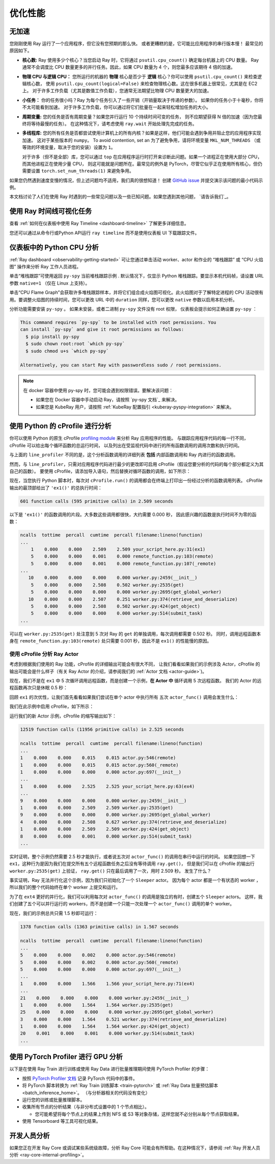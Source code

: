 .. _observability-optimize-performance:

优化性能
======================

无加速
----------

您刚刚使用 Ray 运行了一个应用程序，但它没有您预期的那么快。
或者更糟糕的是，它可能比应用程序的串行版本慢！
最常见的原因如下。

- **核心数:** Ray 使用多少个核心？当您启动 Ray 时，它将通过 ``psutil.cpu_count()`` 确定每台机器上的 CPU 数量。
  Ray 通常不会调度比 CPU 数量更多的并行任务。因此，如果 CPU 数量为 4 个，则您最多应该期待 4 倍的加速。

- **物理 CPU 与逻辑 CPU：** 您所运行的机器的
  **物理** 核心是否少于 **逻辑** 核心？你可以使用  ``psutil.cpu_count()`` 来检查逻辑核心数，
  使用 ``psutil.cpu_count(logical=False)`` 来检查物理核心数。这在很多机器上很常见，尤其是在 EC2 上。
  对于许多工作负载（尤其是数值工作负载），您通常无法期望比物理 CPU 数量更大的加速。

- **小任务：** 你的任务很小吗？Ray 为每个任务引入了一些开销（开销量取决于传递的参数）。
  如果你的任务小于十毫秒，你将不太可能看到加速。
  对于许多工作负载，你可以通过将它们批量在一起来轻松增加任务的大小。

- **周期变量:** 您的任务是否有周期变量？如果您并行运行 10 个持续时间可变的任务，
  则不应期望获得 N 倍的加速（因为您最终将等待最慢的任务）。
  在这种情况下，请考虑使用 ``ray.wait`` 开始处理先完成的任务。

- **多线程库:** 您的所有任务是否都尝试使用计算机上的所有内核？如果是这样，他们可能会遇到争用并阻止您的应用程序实现加速。
  这对于某些版本的 ``numpy``。 To avoid contention, set an
  为了避免争用，请将环境变量 ``MKL_NUM_THREADS`` （或等效的环境变量，取决于您的安装）设置为 ``1``。

  对于许多（但不是全部）库，您可以通过 ``top``
  在应用程序运行时打开来诊断此问题。如果一个进程正在使用大部分 CPU，而其他进程正在使用少量 CPU，
  则这可能就是问题所在。最常见的例外是 PyTorch，尽管它似乎正在使用所有核心，但仍需要设置
  ``torch.set_num_threads(1)`` 来避免争用。

如果您仍然遇到速度变慢的情况，但上述问题均不适用，我们真的很想知道！
创建 `GitHub issue`_ 并提交演示该问题的最小代码示例。

.. _`Github issue`: https://github.com/ray-project/ray/issues

本文档讨论了人们在使用 Ray 时遇到的一些常见问题以及一些已知问题。如果您遇到其他问题， `请告诉我们`_。

.. _`let us know`: https://github.com/ray-project/ray/issues

.. _ray-core-timeline:

使用 Ray 时间线可视化任务
-------------------------------------
查看 :ref:`如何在仪表板中使用 Ray Timeline <dashboard-timeline>` 了解更多详细信息。

您还可以通过从命令行或Python API运行 ``ray timeline`` 而不是使用仪表板 UI 下载跟踪文件。

.. testcode::

  import ray

  ray.init()

  ray.timeline(filename="timeline.json")


.. _dashboard-profiling:

仪表板中的 Python CPU 分析
-------------------------------------

:ref:`Ray dashboard <observability-getting-started>`  可让您通过单击活动 worker、actor 和作业的 “堆栈跟踪” 或 “CPU 火焰图” 操作来分析 Ray 工作人员进程。

.. image:: /images/profile.png
   :align: center
   :width: 80%

单击“堆栈跟踪”可使用返回 ``py-spy`` 当前堆栈跟踪示例 . 默认情况下，仅显示 Python 堆栈跟踪。要显示本机代码帧，请设置 URL 参数 ``native=1`` （仅在 Linux 上支持）。

.. image:: /images/stack.png
   :align: center
   :width: 60%

单击“CPU Flame Graph”会获取许多堆栈跟踪样本，并将它们组合成火焰图可视化。此火焰图对于了解特定进程的 CPU 活动很有用。要调整火焰图的持续时间，您可以更改 URL 中的 ``duration`` 同样，您可以更改 ``native`` 参数以启用本机分析。

.. image:: /images/flamegraph.png
   :align: center
   :width: 80%

分析功能需要安装 ``py-spy`` 。 如果未安装，或者二进制 ``py-spy`` 文件没有 root 权限，
仪表板会提示如何正确设置 ``py-spy`` ：

.. code-block::

    This command requires `py-spy` to be installed with root permissions. You
    can install `py-spy` and give it root permissions as follows:
      $ pip install py-spy
      $ sudo chown root:root `which py-spy`
      $ sudo chmod u+s `which py-spy`

    Alternatively, you can start Ray with passwordless sudo / root permissions.

.. note::
   在 docker 容器中使用 py-spy 时，您可能会遇到权限错误。要解决该问题：
   
   * 如果您在 Docker 容器中手动启动 Ray，请按照 `py-spy 文档`_ 来解决。
   * 如果您是 KubeRay 用户，请按照 :ref:`KubeRay 配置指引 <kuberay-pyspy-integration>` 来解决。
   
.. _`py-spy documentation`: https://github.com/benfred/py-spy#how-do-i-run-py-spy-in-docker



.. _dashboard-cprofile:

使用 Python 的 cProfile 进行分析
---------------------------------

你可以使用 Python 的原生 cProfile `profiling module`_ 来分析 Ray 应用程序的性能。
与跟踪应用程序代码的每一行不同，cProfile 可以给出每个循环函数的总运行时间，
以及列出在受监视代码中进行的所有函数调用的调用次数和执行时间。

.. _`profiling module`: https://docs.python.org/3/library/profile.html#module-cProfile

与上面的 ``line_profiler`` 不同的是，这个分析函数调用的详细列表
**包括** 内部函数调用和 Ray 内进行的函数调用。

然而，与 ``line_profiler``，只需对应用程序代码进行最少的更改即可启用 cProfile（假设您要分析的代码的每个部分都定义为其自己的函数）。
要使用 cProfile，请添加导入语句，然后替换对循环函数的调用，如下所示：

.. testcode::
  :skipif: True

  import cProfile  # Added import statement

  def ex1():
      list1 = []
      for i in range(5):
          list1.append(ray.get(func.remote()))

  def main():
      ray.init()
      cProfile.run('ex1()')  # Modified call to ex1
      cProfile.run('ex2()')
      cProfile.run('ex3()')

  if __name__ == "__main__":
      main()

现在，当您执行 Python 脚本时，每次对 ``cProfile.run()`` 的调用都会在终端上打印出一份经过分析的函数调用列表。
cProfile 输出的最顶部给出了 ``'ex1()'`` 的总执行时间：

.. code-block:: bash

  601 function calls (595 primitive calls) in 2.509 seconds

以下是 ``'ex1()'`` 的函数调用的片段。大多数这些调用都很快，大约需要 0.000 秒，
因此感兴趣的函数是执行时间不为零的函数：

.. code-block:: bash

  ncalls  tottime  percall  cumtime  percall filename:lineno(function)
  ...
      1    0.000    0.000    2.509    2.509 your_script_here.py:31(ex1)
      5    0.000    0.000    0.001    0.000 remote_function.py:103(remote)
      5    0.000    0.000    0.001    0.000 remote_function.py:107(_remote)
  ...
     10    0.000    0.000    0.000    0.000 worker.py:2459(__init__)
      5    0.000    0.000    2.508    0.502 worker.py:2535(get)
      5    0.000    0.000    0.000    0.000 worker.py:2695(get_global_worker)
     10    0.000    0.000    2.507    0.251 worker.py:374(retrieve_and_deserialize)
      5    0.000    0.000    2.508    0.502 worker.py:424(get_object)
      5    0.000    0.000    0.000    0.000 worker.py:514(submit_task)
  ...

可以在 ``worker.py:2535(get)`` 处注意到 5 次对 Ray 的 ``get`` 的单独调用，每次调用都需要 0.502 秒。
同时，调用远程函数本身在 ``remote_function.py:103(remote)`` 处只需要 0.001 秒，因此不是 ``ex1()`` 的性能慢的原因。


使用 cProfile 分析 Ray Actor
~~~~~~~~~~~~~~~~~~~~~~~~~~~~~~~~~~

考虑到根据我们使用的 Ray 功能，cProfile 的详细输出可能会有很大不同，
让我们看看如果我们的示例涉及 Actor，cProfile 的输出可能会是什么样子（有关 Ray Actor 的介绍，请参阅我们的
:ref:`Actor 文档 <actor-guide>`)。

现在，我们不是在 ``ex1`` 中 5 次循环调用远程函数，而是创建一个示例，**在 Actor 中** 循环调用 5 次远程函数。
我们的 Actor 的远程函数再次只是休眠 0.5 秒：

.. testcode::

  # Our actor
  @ray.remote
  class Sleeper:
      def __init__(self):
          self.sleepValue = 0.5

      # Equivalent to func(), but defined within an actor
      def actor_func(self):
          time.sleep(self.sleepValue)

回顾 ``ex1`` 的次优性，让我们首先看看如果我们尝试在单个 actor 中执行所有 五次 ``actor_func()`` 调用会发生什么：

.. testcode::

  def ex4():
      # This is suboptimal in Ray, and should only be used for the sake of this example
      actor_example = Sleeper.remote()

      five_results = []
      for i in range(5):
          five_results.append(actor_example.actor_func.remote())

      # Wait until the end to call ray.get()
      ray.get(five_results)

我们在此示例中启用 cProfile，如下所示：

.. testcode::
  :skipif: True

  def main():
      ray.init()
      cProfile.run('ex4()')

  if __name__ == "__main__":
      main()

运行我们的新 Actor 示例，cProfile 的缩写输出如下：

.. code-block:: bash

  12519 function calls (11956 primitive calls) in 2.525 seconds

  ncalls  tottime  percall  cumtime  percall filename:lineno(function)
  ...
  1    0.000    0.000    0.015    0.015 actor.py:546(remote)
  1    0.000    0.000    0.015    0.015 actor.py:560(_remote)
  1    0.000    0.000    0.000    0.000 actor.py:697(__init__)
  ...
  1    0.000    0.000    2.525    2.525 your_script_here.py:63(ex4)
  ...
  9    0.000    0.000    0.000    0.000 worker.py:2459(__init__)
  1    0.000    0.000    2.509    2.509 worker.py:2535(get)
  9    0.000    0.000    0.000    0.000 worker.py:2695(get_global_worker)
  4    0.000    0.000    2.508    0.627 worker.py:374(retrieve_and_deserialize)
  1    0.000    0.000    2.509    2.509 worker.py:424(get_object)
  8    0.000    0.000    0.001    0.000 worker.py:514(submit_task)
  ...

实时证明，整个示例仍然需要 2.5 秒才能执行，或者说五次对 ``actor_func()`` 的调用在串行中运行的时间。
如果您回想一下 ``ex1``，这种行为是因为我们在提交所有五个远程函数任务之后没有等待调用 ``ray.get()``，
但是我们可以在 cProfile 的输出行 ``worker.py:2535(get)`` 上验证， ``ray.get()`` 只在最后调用了一次，用时 2.509 秒。
发生了什么？

事实证明，Ray 无法并行化这个示例，因为我们只初始化了一个 ``Sleeper`` actor。
因为每个 actor 都是一个有状态的 worker ，所以我们的整个代码始终在单个 worker 上提交和运行。

为了在 ``ext4`` 更好的并行化，我们可以利用每次对 ``actor_func()`` 的调用是独立的有时，创建五个 ``Sleeper`` actors。
这样，我们创建了五个可以并行运行的 workers，而不是创建一个只能一次处理一个 ``actor_func()`` 调用的单个 worker。

.. testcode::

  def ex4():
      # Modified to create five separate Sleepers
      five_actors = [Sleeper.remote() for i in range(5)]

      # Each call to actor_func now goes to a different Sleeper
      five_results = []
      for actor_example in five_actors:
          five_results.append(actor_example.actor_func.remote())

      ray.get(five_results)

现在，我们的示例总共只需 1.5 秒即可运行：

.. code-block:: bash

  1378 function calls (1363 primitive calls) in 1.567 seconds

  ncalls  tottime  percall  cumtime  percall filename:lineno(function)
  ...
  5    0.000    0.000    0.002    0.000 actor.py:546(remote)
  5    0.000    0.000    0.002    0.000 actor.py:560(_remote)
  5    0.000    0.000    0.000    0.000 actor.py:697(__init__)
  ...
  1    0.000    0.000    1.566    1.566 your_script_here.py:71(ex4)
  ...
  21    0.000    0.000    0.000    0.000 worker.py:2459(__init__)
  1    0.000    0.000    1.564    1.564 worker.py:2535(get)
  25    0.000    0.000    0.000    0.000 worker.py:2695(get_global_worker)
  3    0.000    0.000    1.564    0.521 worker.py:374(retrieve_and_deserialize)
  1    0.000    0.000    1.564    1.564 worker.py:424(get_object)
  20    0.001    0.000    0.001    0.000 worker.py:514(submit_task)
  ...


.. _performance-debugging-gpu-profiling:

使用 PyTorch Profiler 进行 GPU 分析
-----------------------------------
以下是在使用 Ray Train 进行训练或使用 Ray Data 进行批量推理期间使用 PyTorch Profiler 的步骤：

* 按照 `PyTorch Profiler 文档 <https://pytorch.org/tutorials/intermediate/tensorboard_profiler_tutorial.html>`_ 记录 PyTorch 代码中的事件。

* 将 PyTorch 脚本转换为 :ref:`Ray Train 训练脚本 <train-pytorch>` 或 :ref:`Ray Data 批量预估脚本 <batch_inference_home>`。 （与分析器相关的代码没有变化）

* 运行您的训练或批量推理脚本。

* 收集所有节点的分析结果（与非分布式设置中的 1 个节点相比）。

  * 您可能希望将每个节点上的结果上传到 NFS 或 S3 等对象存储，这样您就不必分别从每个节点获取结果。

* 使用 Tensorboard 等工具可视化结果。


开发人员分析
------------------------
如果您正在开发 Ray Core 或调试某些系统级故障，分析 Ray Core 可能会有所帮助。在这种情况下，请参阅 :ref:`Ray 开发人员分析 <ray-core-internal-profiling>`。

